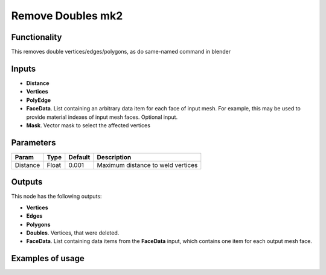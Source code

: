 Remove Doubles mk2
==================

Functionality
-------------

This removes double vertices/edges/polygons, as do same-named command in blender

Inputs
------

- **Distance**
- **Vertices**
- **PolyEdge**
- **FaceData**. List containing an arbitrary data item for each face of input
  mesh. For example, this may be used to provide material indexes of input
  mesh faces. Optional input.
- **Mask**. Vector mask to select the affected vertices


Parameters
----------

+-----------+-----------+-----------+-------------------------------------------+
| Param     | Type      | Default   | Description                               |
+===========+===========+===========+===========================================+    
| Distance  | Float     | 0.001     | Maximum distance to weld vertices         |
+-----------+-----------+-----------+-------------------------------------------+

Outputs
-------

This node has the following outputs:

- **Vertices**
- **Edges**
- **Polygons**
- **Doubles**. Vertices, that were deleted.
- **FaceData**. List containing data items from the **FaceData** input, which
  contains one item for each output mesh face.

Examples of usage
-----------------

.. image:: https://cloud.githubusercontent.com/assets/5783432/18614934/f39a34ce-7da9-11e6-8d2d-88c934f14946.png

